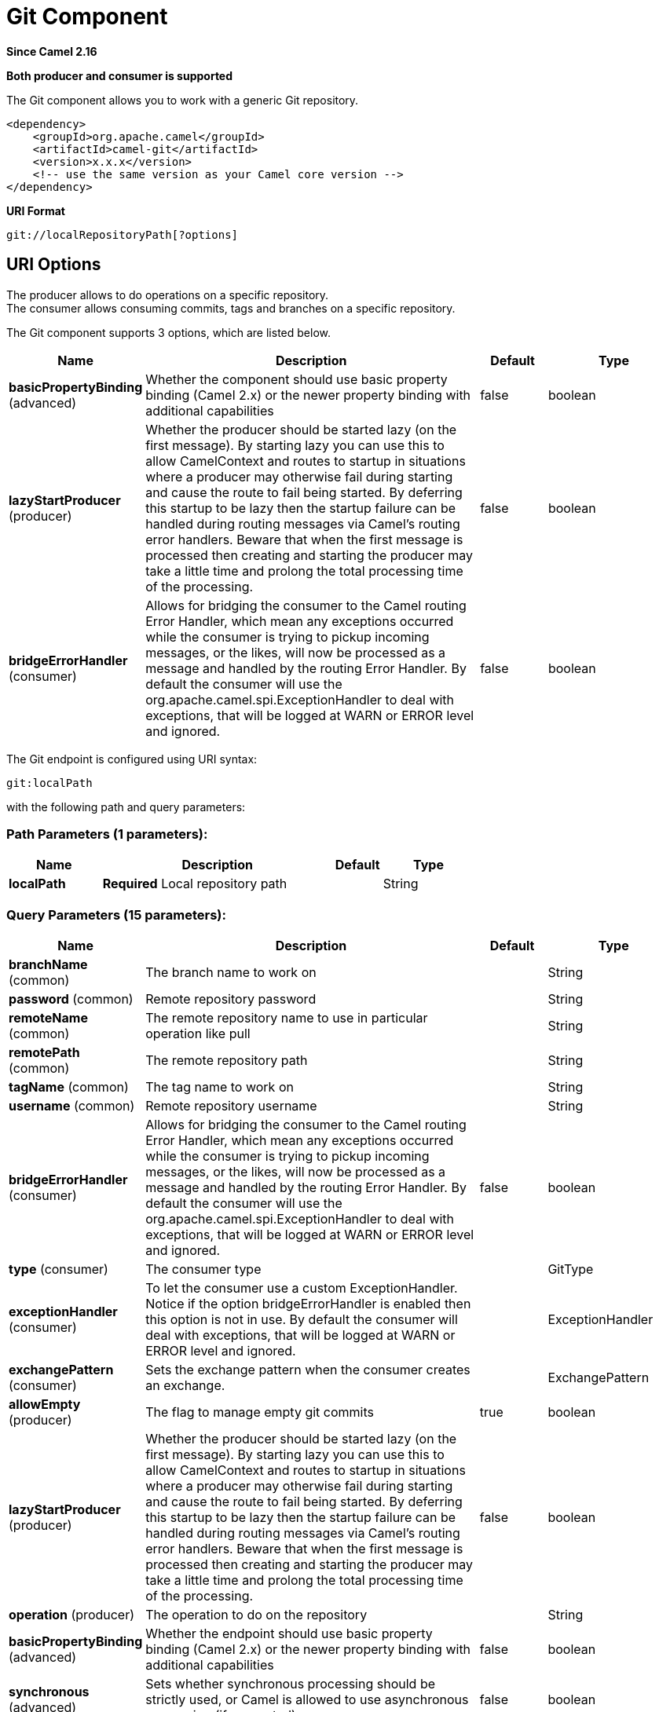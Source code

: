 [[git-component]]
= Git Component
:page-source: components/camel-git/src/main/docs/git-component.adoc

*Since Camel 2.16*

// HEADER START
*Both producer and consumer is supported*
// HEADER END

The Git component allows you to work with a generic Git repository. 

[source,xml]
------------------------------------------------------------
<dependency>
    <groupId>org.apache.camel</groupId>
    <artifactId>camel-git</artifactId>
    <version>x.x.x</version>
    <!-- use the same version as your Camel core version -->
</dependency>
------------------------------------------------------------

*URI Format*

[source,java]
-----------------------------------
git://localRepositoryPath[?options]
-----------------------------------

== URI Options

The producer allows to do operations on a specific repository. +
The consumer allows consuming commits, tags and branches on a specific
repository.


// component options: START
The Git component supports 3 options, which are listed below.



[width="100%",cols="2,5,^1,2",options="header"]
|===
| Name | Description | Default | Type
| *basicPropertyBinding* (advanced) | Whether the component should use basic property binding (Camel 2.x) or the newer property binding with additional capabilities | false | boolean
| *lazyStartProducer* (producer) | Whether the producer should be started lazy (on the first message). By starting lazy you can use this to allow CamelContext and routes to startup in situations where a producer may otherwise fail during starting and cause the route to fail being started. By deferring this startup to be lazy then the startup failure can be handled during routing messages via Camel's routing error handlers. Beware that when the first message is processed then creating and starting the producer may take a little time and prolong the total processing time of the processing. | false | boolean
| *bridgeErrorHandler* (consumer) | Allows for bridging the consumer to the Camel routing Error Handler, which mean any exceptions occurred while the consumer is trying to pickup incoming messages, or the likes, will now be processed as a message and handled by the routing Error Handler. By default the consumer will use the org.apache.camel.spi.ExceptionHandler to deal with exceptions, that will be logged at WARN or ERROR level and ignored. | false | boolean
|===
// component options: END




// endpoint options: START
The Git endpoint is configured using URI syntax:

----
git:localPath
----

with the following path and query parameters:

=== Path Parameters (1 parameters):


[width="100%",cols="2,5,^1,2",options="header"]
|===
| Name | Description | Default | Type
| *localPath* | *Required* Local repository path |  | String
|===


=== Query Parameters (15 parameters):


[width="100%",cols="2,5,^1,2",options="header"]
|===
| Name | Description | Default | Type
| *branchName* (common) | The branch name to work on |  | String
| *password* (common) | Remote repository password |  | String
| *remoteName* (common) | The remote repository name to use in particular operation like pull |  | String
| *remotePath* (common) | The remote repository path |  | String
| *tagName* (common) | The tag name to work on |  | String
| *username* (common) | Remote repository username |  | String
| *bridgeErrorHandler* (consumer) | Allows for bridging the consumer to the Camel routing Error Handler, which mean any exceptions occurred while the consumer is trying to pickup incoming messages, or the likes, will now be processed as a message and handled by the routing Error Handler. By default the consumer will use the org.apache.camel.spi.ExceptionHandler to deal with exceptions, that will be logged at WARN or ERROR level and ignored. | false | boolean
| *type* (consumer) | The consumer type |  | GitType
| *exceptionHandler* (consumer) | To let the consumer use a custom ExceptionHandler. Notice if the option bridgeErrorHandler is enabled then this option is not in use. By default the consumer will deal with exceptions, that will be logged at WARN or ERROR level and ignored. |  | ExceptionHandler
| *exchangePattern* (consumer) | Sets the exchange pattern when the consumer creates an exchange. |  | ExchangePattern
| *allowEmpty* (producer) | The flag to manage empty git commits | true | boolean
| *lazyStartProducer* (producer) | Whether the producer should be started lazy (on the first message). By starting lazy you can use this to allow CamelContext and routes to startup in situations where a producer may otherwise fail during starting and cause the route to fail being started. By deferring this startup to be lazy then the startup failure can be handled during routing messages via Camel's routing error handlers. Beware that when the first message is processed then creating and starting the producer may take a little time and prolong the total processing time of the processing. | false | boolean
| *operation* (producer) | The operation to do on the repository |  | String
| *basicPropertyBinding* (advanced) | Whether the endpoint should use basic property binding (Camel 2.x) or the newer property binding with additional capabilities | false | boolean
| *synchronous* (advanced) | Sets whether synchronous processing should be strictly used, or Camel is allowed to use asynchronous processing (if supported). | false | boolean
|===
// endpoint options: END
// spring-boot-auto-configure options: START
== Spring Boot Auto-Configuration

When using Spring Boot make sure to use the following Maven dependency to have support for auto configuration:

[source,xml]
----
<dependency>
  <groupId>org.apache.camel.springboot</groupId>
  <artifactId>camel-git-starter</artifactId>
  <version>x.x.x</version>
  <!-- use the same version as your Camel core version -->
</dependency>
----


The component supports 4 options, which are listed below.



[width="100%",cols="2,5,^1,2",options="header"]
|===
| Name | Description | Default | Type
| *camel.component.git.basic-property-binding* | Whether the component should use basic property binding (Camel 2.x) or the newer property binding with additional capabilities | false | Boolean
| *camel.component.git.bridge-error-handler* | Allows for bridging the consumer to the Camel routing Error Handler, which mean any exceptions occurred while the consumer is trying to pickup incoming messages, or the likes, will now be processed as a message and handled by the routing Error Handler. By default the consumer will use the org.apache.camel.spi.ExceptionHandler to deal with exceptions, that will be logged at WARN or ERROR level and ignored. | false | Boolean
| *camel.component.git.enabled* | Enable git component | true | Boolean
| *camel.component.git.lazy-start-producer* | Whether the producer should be started lazy (on the first message). By starting lazy you can use this to allow CamelContext and routes to startup in situations where a producer may otherwise fail during starting and cause the route to fail being started. By deferring this startup to be lazy then the startup failure can be handled during routing messages via Camel's routing error handlers. Beware that when the first message is processed then creating and starting the producer may take a little time and prolong the total processing time of the processing. | false | Boolean
|===
// spring-boot-auto-configure options: END





== Message Headers

[width="100%",cols="10%,10%,10%,20%,50%",options="header",]
|=======================================================================
|Name |Default Value |Type |Context |Description

|CamelGitOperation |`null` |String |Producer |The operation to do on a repository, if not specified as endpoint option

|CamelGitFilename |`null` |String |Producer |The file name in an add operation

|CamelGitCommitMessage |`null` |String |Producer |The commit message related in a commit operation

|CamelGitCommitUsername |`null` |String |Producer |The commit username in a commit operation

|CamelGitCommitEmail |`null` |String |Producer |The commit email in a commit operation

|CamelGitCommitId |`null` |String |Producer |The commit id

|CamelGitAllowEmpty |`null` |Boolean |Producer |The flag to manage empty git commits

|=======================================================================

== Producer Example

Below is an example route of a producer that add a file test.java to a
local repository, commit it with a specific message on master branch and
then push it to remote repository.

[source,java]
--------------------------------------------------------------------------------------------------------------------
from("direct:start")
        .setHeader(GitConstants.GIT_FILE_NAME, constant("test.java"))
        .to("git:///tmp/testRepo?operation=add")
        .setHeader(GitConstants.GIT_COMMIT_MESSAGE, constant("first commit"))
        .to("git:///tmp/testRepo?operation=commit")
        .to("git:///tmp/testRepo?operation=push&remotePath=https://foo.com/test/test.git&username=xxx&password=xxx")
        .to("git:///tmp/testRepo?operation=createTag&tagName=myTag")
        .to("git:///tmp/testRepo?operation=pushTag&tagName=myTag&remoteName=origin")
--------------------------------------------------------------------------------------------------------------------

== Consumer Example

Below is an example route of a consumer that consumes commit:

[source,java]
---------------------------------------
from("git:///tmp/testRepo?type=commit")
                        .to(....)
---------------------------------------
